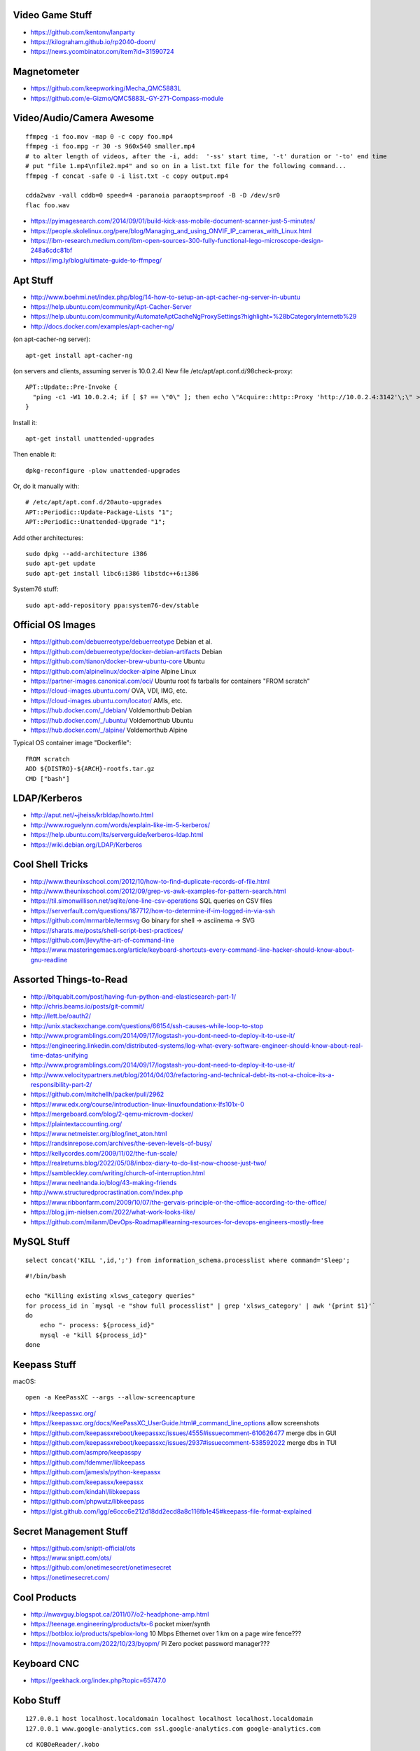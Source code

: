 Video Game Stuff
----------------

* https://github.com/kentonv/lanparty
* https://kilograham.github.io/rp2040-doom/
* https://news.ycombinator.com/item?id=31590724


Magnetometer
------------

* https://github.com/keepworking/Mecha_QMC5883L
* https://github.com/e-Gizmo/QMC5883L-GY-271-Compass-module


Video/Audio/Camera Awesome
--------------------------

::

    ffmpeg -i foo.mov -map 0 -c copy foo.mp4
    ffmpeg -i foo.mpg -r 30 -s 960x540 smaller.mp4
    # to alter length of videos, after the -i, add:  '-ss' start time, '-t' duration or '-to' end time
    # put "file 1.mp4\nfile2.mp4" and so on in a list.txt file for the following command...
    ffmpeg -f concat -safe 0 -i list.txt -c copy output.mp4

    cdda2wav -vall cddb=0 speed=4 -paranoia paraopts=proof -B -D /dev/sr0
    flac foo.wav

* https://pyimagesearch.com/2014/09/01/build-kick-ass-mobile-document-scanner-just-5-minutes/
* https://people.skolelinux.org/pere/blog/Managing_and_using_ONVIF_IP_cameras_with_Linux.html
* https://ibm-research.medium.com/ibm-open-sources-300-fully-functional-lego-microscope-design-248a6cdc81bf
* https://img.ly/blog/ultimate-guide-to-ffmpeg/


Apt Stuff
---------

* http://www.boehmi.net/index.php/blog/14-how-to-setup-an-apt-cacher-ng-server-in-ubuntu
* https://help.ubuntu.com/community/Apt-Cacher-Server
* https://help.ubuntu.com/community/AutomateAptCacheNgProxySettings?highlight=%28\bCategoryInternet\b%29
* http://docs.docker.com/examples/apt-cacher-ng/

(on apt-cacher-ng server)::

    apt-get install apt-cacher-ng

(on servers and clients, assuming server is 10.0.2.4)
New file /etc/apt/apt.conf.d/98check-proxy::

    APT::Update::Pre-Invoke {
      "ping -c1 -W1 10.0.2.4; if [ $? == \"0\" ]; then echo \"Acquire::http::Proxy 'http://10.0.2.4:3142'\;\" > /etc/apt/apt.conf.d/99use-proxy; else echo \"\" > /etc/apt/apt.conf.d/99use-proxy; fi"
    }

Install it::

    apt-get install unattended-upgrades

Then enable it::

    dpkg-reconfigure -plow unattended-upgrades

Or, do it manually with::

    # /etc/apt/apt.conf.d/20auto-upgrades
    APT::Periodic::Update-Package-Lists "1";
    APT::Periodic::Unattended-Upgrade "1";

Add other architectures::

    sudo dpkg --add-architecture i386
    sudo apt-get update
    sudo apt-get install libc6:i386 libstdc++6:i386

System76 stuff::

    sudo apt-add-repository ppa:system76-dev/stable


Official OS Images
------------------

* https://github.com/debuerreotype/debuerreotype  Debian et al.
* https://github.com/debuerreotype/docker-debian-artifacts  Debian
* https://github.com/tianon/docker-brew-ubuntu-core  Ubuntu
* https://github.com/alpinelinux/docker-alpine  Alpine Linux
* https://partner-images.canonical.com/oci/  Ubuntu root fs tarballs for containers "FROM scratch"
* https://cloud-images.ubuntu.com/  OVA, VDI, IMG, etc.
* https://cloud-images.ubuntu.com/locator/  AMIs, etc.
* https://hub.docker.com/_/debian/  Voldemorthub Debian
* https://hub.docker.com/_/ubuntu/  Voldemorthub Ubuntu
* https://hub.docker.com/_/alpine/  Voldemorthub Alpine

Typical OS container image "Dockerfile"::

    FROM scratch
    ADD ${DISTRO}-${ARCH}-rootfs.tar.gz
    CMD ["bash"]


LDAP/Kerberos
-------------

* http://aput.net/~jheiss/krbldap/howto.html
* http://www.roguelynn.com/words/explain-like-im-5-kerberos/
* https://help.ubuntu.com/lts/serverguide/kerberos-ldap.html
* https://wiki.debian.org/LDAP/Kerberos


Cool Shell Tricks
-----------------

* http://www.theunixschool.com/2012/10/how-to-find-duplicate-records-of-file.html
* http://www.theunixschool.com/2012/09/grep-vs-awk-examples-for-pattern-search.html
* https://til.simonwillison.net/sqlite/one-line-csv-operations  SQL queries on CSV files
* https://serverfault.com/questions/187712/how-to-determine-if-im-logged-in-via-ssh
* https://github.com/mrmarble/termsvg  Go binary for shell -> asciinema -> SVG
* https://sharats.me/posts/shell-script-best-practices/
* https://github.com/jlevy/the-art-of-command-line
* https://www.masteringemacs.org/article/keyboard-shortcuts-every-command-line-hacker-should-know-about-gnu-readline


Assorted Things-to-Read
-----------------------

* http://bitquabit.com/post/having-fun-python-and-elasticsearch-part-1/
* http://chris.beams.io/posts/git-commit/
* http://lett.be/oauth2/
* http://unix.stackexchange.com/questions/66154/ssh-causes-while-loop-to-stop
* http://www.programblings.com/2014/09/17/logstash-you-dont-need-to-deploy-it-to-use-it/
* https://engineering.linkedin.com/distributed-systems/log-what-every-software-engineer-should-know-about-real-time-datas-unifying
* http://www.programblings.com/2014/09/17/logstash-you-dont-need-to-deploy-it-to-use-it/
* http://www.velocitypartners.net/blog/2014/04/03/refactoring-and-technical-debt-its-not-a-choice-its-a-responsibility-part-2/
* https://github.com/mitchellh/packer/pull/2962
* https://www.edx.org/course/introduction-linux-linuxfoundationx-lfs101x-0
* https://mergeboard.com/blog/2-qemu-microvm-docker/
* https://plaintextaccounting.org/
* https://www.netmeister.org/blog/inet_aton.html
* https://randsinrepose.com/archives/the-seven-levels-of-busy/
* https://kellycordes.com/2009/11/02/the-fun-scale/
* https://realreturns.blog/2022/05/08/inbox-diary-to-do-list-now-choose-just-two/
* https://sambleckley.com/writing/church-of-interruption.html
* https://www.neelnanda.io/blog/43-making-friends
* http://www.structuredprocrastination.com/index.php
* https://www.ribbonfarm.com/2009/10/07/the-gervais-principle-or-the-office-according-to-the-office/
* https://blog.jim-nielsen.com/2022/what-work-looks-like/
* https://github.com/milanm/DevOps-Roadmap#learning-resources-for-devops-engineers-mostly-free


MySQL Stuff
-----------

::

    select concat('KILL ',id,';') from information_schema.processlist where command='Sleep';

::

    #!/bin/bash

    echo "Killing existing xlsws_category queries"
    for process_id in `mysql -e "show full processlist" | grep 'xlsws_category' | awk '{print $1}'`
    do
        echo "- process: ${process_id}"
        mysql -e "kill ${process_id}"
    done


Keepass Stuff
-------------

macOS::

    open -a KeePassXC --args --allow-screencapture

* https://keepassxc.org/
* https://keepassxc.org/docs/KeePassXC_UserGuide.html#_command_line_options  allow screenshots
* https://github.com/keepassxreboot/keepassxc/issues/4555#issuecomment-610626477  merge dbs in GUI
* https://github.com/keepassxreboot/keepassxc/issues/2937#issuecomment-538592022  merge dbs in TUI
* https://github.com/asmpro/keepasspy
* https://github.com/fdemmer/libkeepass
* https://github.com/jamesls/python-keepassx
* https://github.com/keepassx/keepassx
* https://github.com/kindahl/libkeepass
* https://github.com/phpwutz/libkeepass
* https://gist.github.com/lgg/e6ccc6e212d18dd2ecd8a8c116fb1e45#keepass-file-format-explained


Secret Management Stuff
-----------------------

* https://github.com/sniptt-official/ots
* https://www.sniptt.com/ots/
* https://github.com/onetimesecret/onetimesecret
* https://onetimesecret.com/


Cool Products
-------------

* http://nwavguy.blogspot.ca/2011/07/o2-headphone-amp.html
* https://teenage.engineering/products/tx-6  pocket mixer/synth
* https://botblox.io/products/speblox-long  10 Mbps Ethernet over 1 km on a page wire fence???
* https://novamostra.com/2022/10/23/byopm/  Pi Zero pocket password manager???


Keyboard CNC
------------

* https://geekhack.org/index.php?topic=65747.0


Kobo Stuff
----------

::

    127.0.0.1 host localhost.localdomain localhost localhost localhost.localdomain
    127.0.0.1 www.google-analytics.com ssl.google-analytics.com google-analytics.com

::

    cd KOBOeReader/.kobo
    sqlite3 KoboReader.sqlite
    INSERT INTO user VALUES('', '', '', '', '', '', '', '', '', '', '', '', '');
    .quit

::

    ebook-convert dummy.html .epub

* https://github.com/olup/kobowriter


RPG Stuff
---------

* https://adventurekeep.com/
* https://github.com/stassa/nests-and-insects  TTRPG
* https://gitlab.com/wargames_tex/wargame_tex
* https://gitlab.com/wargames_tex/bfm_tex
* http://www.ericharshbarger.org/dice/go_first_dice.html


Awesome Stuff
-------------

* http://www.1001fonts.com/
* http://hackaday.com/2008/05/29/how-to-super-simple-serial-terminal/
* https://github.com/intenthq/anon
* https://nodered.org/
* https://github.com/fluent/fluent-bit
* https://lucperkins.dev/blog/introducing-tract/
* https://learn.hashicorp.com/tutorials/terraform/count
* https://blog.hansenpartnership.com/creating-a-home-ipv6-network/
* https://www.paepper.com/blog/posts/how-to-properly-manage-ssh-keys-for-server-access/
* https://medium.com/faun/self-registering-compact-k3os-clusters-to-rancher-server-via-cloud-init-d4a89028c1f8
* https://www.alvarez.io/posts/living-like-it-s-99/
* https://www.sliderulemuseum.com/SR_Course.htm
* https://www.youtube.com/watch?v=icyTnoonRqI  K3s and Home Assistant
* https://github.com/mwgg/Airports  JSON database of airport codes and locations
* https://github.com/codecrafters-io/build-your-own-x
* https://www.netmeister.org/blog/ops-lessons.html


Microservices
-------------

* https://www.capgemini.com/blog/capping-it-off/2016/02/lego-power-how-to-build-repeatable-microservices-based-infrastructure?utm_content=buffere4cf6&utm_medium=social&utm_source=twitter.com&utm_campaign=buffer


Time-Series and Graphing Considerations
---------------------------------------

* https://www.datadoghq.com/blog/timeseries-metric-graphs-101/
* https://www.datadoghq.com/blog/metric-units-descriptions-metadata/


Crypto
------

* https://arstechnica.com/information-technology/2016/09/meet-pocketblock-the-crypto-engineering-game-for-kids-of-all-ages/
* https://github.com/sustrik/crypto-for-kids
* https://lwn.net/Articles/867158/  PAM duress


More
----

* https://davidoha.medium.com/avoiding-bash-frustration-use-python-for-shell-scripts-44bba8ba1e9e
* https://blog.jez.io/bash-debugger/
* https://johannes.truschnigg.info/writing/2021-12_colodebug/
* https://dzone.com/articles/creating-a-highly-available-k3s-cluster
* https://johansiebens.dev/posts/2020/11/provision-a-multi-region-k3s-cluster-on-google-cloud-with-terraform/
* https://thenewstack.io/tutorial-install-a-highly-available-k3s-cluster-at-the-edge/
* https://github.com/stephank/lazyssh
* https://jamstack.org/
* https://www.wsta.org/wp-content/uploads/2018/09/Best-Practices-for-DevOps-Advanced-Deployment-Patterns.pdf
* https://blog.m3o.com/2020/11/12/netlify-for-the-frontend-micro-for-the-backend.html
* https://blog.linuxserver.io/2021/05/05/meet-webtops-a-linux-desktop-environment-in-your-browser/
* https://bou.ke/blog/formulas/
* https://news.ycombinator.com/item?id=23643096  less bloated Ansible/SaltStack?
* https://pyinfra.com/  another replacement for Ansible?


Container Stuff
---------------

* https://containers.gitbook.io/build-containers-the-hard-way/#walk-through-pulling-an-image-with-bash
* https://github.com/google/go-containerregistry#tools
* https://github.com/ko-build/ko#ko-easy-go-containers
* https://github.com/containers/skopeo
* https://github.com/jpetazzo/registrish
* https://www.gnu.org/software/guix/blog/2018/tarballs-the-ultimate-container-image-format/
* https://blog.yadutaf.fr/2016/04/14/docker-for-your-users-introducing-user-namespace/
* https://42notes.wordpress.com/2015/05/13/replace-boot2docker-with-coreos-and-vagrant-to-use-docker-containers/
* http://www.iron.io/blog/2016/01/microcontainers-tiny-portable-containers.html
* http://blog.xebia.com/2014/07/04/create-the-smallest-possible-docker-container/
* http://prakhar.me/docker-curriculum/
* http://stackoverflow.com/questions/18274088/how-can-i-make-my-own-base-image-for-docker
* http://sysadvent.blogspot.ca/2015/12/day-12-introduction-to-nomad.html
* http://www.aossama.com/build-debian-docker-image-from-scratch/
* https://blog.docker.com/2013/06/create-light-weight-docker-containers-buildroot/
* https://developer.atlassian.com/blog/2015/12/atlassian-docker-orchestration/
* https://github.com/openshift-evangelists/openshift-workshops/blob/master/modules/run-as-non-root.adoc#switching-the-user
* https://docs.openshift.org/latest/creating_images/guidelines.html#use-uid
* http://www.projectatomic.io/docs/docker-image-author-guidance/
* https://www.ctl.io/developers/blog/post/gracefully-stopping-docker-containers/
* https://www.ctl.io/developers/blog/post/dockerfile-entrypoint-vs-cmd
* https://blog.feabhas.com/2017/10/introduction-docker-embedded-developers-part-2-building-images/
* https://wiki.apache.org/httpd/NonRootPortBinding
* https://nickjanetakis.com/blog/best-practices-around-production-ready-web-apps-with-docker-compose
* https://erkanerol.github.io/post/how-kubectl-exec-works/
* https://www.youtube.com/watch?v=g4PCTodIm80  Why I use Rancher (2021) - Fleet awesomeness
* https://www.youtube.com/watch?v=_dn4c9j7LUo
* https://github.com/containerd/nerdctl
* https://marcusnoble.co.uk/2021-09-01-migrating-from-docker-to-podman/
* https://itnext.io/goodbye-docker-desktop-hello-minikube-3649f2a1c469
* https://github.com/k8s-at-home/charts
* https://github.com/k8s-at-home/awesome-home-kubernetes
* https://billglover.me/2020/01/12/the-sidecar-pattern/
* https://github.com/ramitsurana/awesome-kubernetes
* https://ramitsurana.github.io/awesome-kubernetes
* https://github.com/run-x/awesome-kubernetes
* https://awesome-kubernetes.com/
* https://earthly.dev/blog/aws-lambda-docker/
* https://github.com/cloudposse/charts/tree/master/incubator/monochart  monochart
* https://github.com/itscontained/charts/tree/master/itscontained/raw  rawchart
* https://itnext.io/3-reasons-to-choose-a-wide-cluster-over-multi-cluster-with-kubernetes-c923fecf4644
* https://iximiuz.com/en/posts/container-networking-is-simple/
* https://www.youtube.com/watch?v=k58WnbKmjdA&feature=emb_logo
* https://nix.dev/tutorials/building-and-running-docker-images
* https://ianthehenry.com/posts/how-to-learn-nix/
* https://github.com/tianon/gosu
* https://docs.gocd.org/current/
* https://github.com/routernetes/routernetes  dedicated router with k8s???
* https://k8s.voltaicforge.com/  PXE boot bare metal + install Talos, Sidero, K8s
* https://driftingin.space/posts/complexity-kubernetes
* https://github.com/containers/skopeo/blob/main/docs/skopeo-standalone-sign.1.md#notes
* https://www.ianlewis.org/en/container-runtimes-part-2-anatomy-low-level-contai
* https://blog.ttulka.com/building-container-images-without-dockerfile/
* https://iximiuz.com/en/posts/container-learning-path/
* https://cast.ai/blog/kubernetes-cordon-how-it-works-and-when-to-use-it/


Vault Awesome
-------------

* https://sreeninet.wordpress.com/2016/10/01/vault-use-cases/
* https://austincloud.guru/2020/03/12/using-vault-with-jenkins/


Terraform Awesome
-----------------

* https://learn.hashicorp.com/tutorials/terraform/sensitive-variables
* https://www.terraform.io/docs/commands/state/rm.html
* https://www.baeldung.com/ops/terraform-best-practices


Networking
----------

* https://blog.ikuamike.io/posts/2021/netcat/
* https://spiffe.io/
* https://www.trickster.dev/post/decrypting-your-own-https-traffic-with-wireshark/
* https://sive.rs/com  build a database of domains to make it easier to pick new ones to register
* https://github.com/iovisor/bcc
* https://www.brendangregg.com/blog/2019-08-19/bpftrace.html
* https://www.seekret.io/blog/ebpf-nuances-on-minikube/
* https://wicg.github.io/ua-client-hints/  User-agent info including stuff like GOOS, GOARCH???
* https://www.scientiamobile.com/introducing-user-agent-client-hints-support-in-wurfl-and-a-rant/
* https://docs.google.com/presentation/d/1y_A6VOZy9bD2i0VLHv9ZWr0W3hZJvlTNCDA0itjI0yM/edit?pli=1#slide=id.p19  more WURFL client hints


Go Stuff
--------

::

    go tool list dist            # show supported OS/ARCH combos
    go build                     # compile everything
    go version -m foo            # show build info packed into the binary
    go clean                     # clean up everything

    go get -u all ; go mod tidy  # upgrade all dependencies to latest
    go mod vendor                # vendor (copy) all dependencies locally
    go vet                       # do some linting/checking
    go fmt *.go                  # style the code

* https://opensource.com/article/22/4/go-build-options
* http://howistart.org/posts/go/1
* https://www.youtube.com/watch?v=oyTgx6S87XY
* https://www.youtube.com/watch?v=ysgMlGHtDMo
* https://benhoyt.com/writings/prig/?showhn  Go AWK
* https://towardsdatascience.com/how-to-create-a-cli-in-golang-with-cobra-d729641c7177
* https://jogendra.dev/building-command-line-tools-in-go
* https://coder.com/blog/building-command-line-tools-with-go
* https://gocli.io/
* https://github.com/tmrts/boilr
* https://quii.gitbook.io/learn-go-with-tests/
* https://github.com/jltorresm/otpgo  TOTP
* https://github.com/pquerna/otp  TOTP
* https://go.dev/ref/mod
* https://roberto.selbach.ca/go-proxies/
* https://stackoverflow.com/questions/65921916/why-does-go-module-ssh-custom-private-repo-non-github-config-still-request-htt
* https://awesome-go.com/
* https://www.awesomego.net/
* https://github.com/felixge/fgtrace  Go tracing
* https://github.com/nikolaydubina/go-recipes
* https://golang.ch/a-tiny-web-application-golang-showcases-best-practices-of-running-microservices-in-kubernetes/?amp=1
* https://gist.github.com/fsmv/02c636d4da58106f113049ee45a62f50  go run???
* https://www.arp242.net/flags-config-go.html  config stuff
* https://github.com/arp242/sconfig
* https://paulgorman.org/technical/blog/20171113164018.html  maybe the best config???
* https://paseto.io/  JWT/JOSE stuff
* https://drstearns.github.io/tutorials/gojson/
* https://github.com/awsdocs/aws-lambda-developer-guide/blob/main/sample-apps/blank-go/function/main.go
* https://tailscale.com/blog/netaddr-new-ip-type-for-go/  IP stuff
* https://stackoverflow.com/questions/19882961/go-golang-check-ip-address-in-range  IP stuff
* https://pkg.go.dev/net/netip  IP stuff
* https://pkg.go.dev/net  IP stuff
* https://hmarr.com/blog/go-allocation-hunting/
* https://otterize.com/blog/golang-contexts-and-blocking-functions


Your Mom
--------

* https://arstechnica.com/features/2021/10/securing-your-digital-life-part-1/
* https://arstechnica.com/information-technology/2021/10/securing-your-digital-life-part-2/
* https://www.schneier.com/blog/archives/2014/03/choosing_secure_1.html


Ham Stuff
---------

* https://github.com/flwyd/adif-multitool  convert ADIF to/from CSV
* https://github.com/k0swe/adi2cbr  convert ADIF to Cabrillo
* https://github.com/oIdq/qsls  convert ADIF to PDF
* https://github.com/Matir/adifparser
* https://github.com/tzneal/ham-go
* https://pypi.org/project/adif-io/
* https://github.com/xaratustrah/dolphinlog  Python SQLite logger with ADIF 3.x.x export
* https://github.com/sq8kfh/hamutils  another Python library for dealing with logs
* https://github.com/timseed/adif_to_csv
* https://github.com/Ewpratten/adif-rs  no ADIF 3.x.x support
* https://github.com/davepacheco/rust-adif
* http://www.adif.org/
* `https://wikitia.com/wiki/Amateur_Data_Interchange_Format_(ADIF)`
* https://github.com/phase4ground/ribbit
* https://github.com/Halibut-Electronics/Open-Headset-Interconnect-Standard
* https://github.com/phase4ground/opv-cxx-demod
* https://github.com/eleccoder/raspi-pico-aprs-tnc
* https://www.commswg.site/_amateur_radio/mmdvm_duplex.shtml
* https://github.com/VE2ZAZ/VHF_Contest_Logger_Software
* https://github.com/BrucePerens/rigcontrol
* https://www.youtube.com/watch?v=wUQsfDX1AnU  presentation about BrucePerens/rigcontrol
* `https://training.emergencymanagementontario.ca/GTFlex/GTOnline.dll/PublicCourse/COURSENO=COUR2009042216173303341001#`  IMS 100 self-study course
* https://www.onallbands.com/simple-filters-from-transmission-line-stubs/  coax stub filters
* http://www.k1ttt.net/technote/k2trstub.html  coax stub filters
* https://www.n1nc.org/Filters/  ugly filter project
* https://groups.io/g/TXBPF/message/3034  W3NQN-compatible filters with a more reasonable price tag
* https://www.arraysolutions.com/filters/bpf-hpf  insanely-expensive filters
* https://www.youtube.com/watch?v=D1LYLDGknOY  KA9Q-Radio
